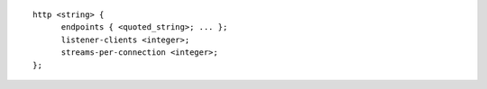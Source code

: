 ::

  http <string> {
  	endpoints { <quoted_string>; ... };
  	listener-clients <integer>;
  	streams-per-connection <integer>;
  };
